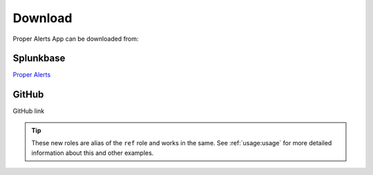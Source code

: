 Download
========

Proper Alerts App can be downloaded from:

Splunkbase
----------
        
`Proper Alerts <https://splunkbase.splunk.com/app/5301/>`_

GitHub
------

GitHub link


.. tip::

   These new roles are alias of the ``ref`` role and works in the same.
   See :ref:`usage:usage` for more detailed information about this and other examples.
   
.. tabs::

   .. tab:: Tooltip style

      To *force* the floating window to be a tooltip, you can use ``:hoverxreftooltip:`` role instead.

      .. code-block:: rst

         This will :hoverxreftooltip:`show a tooltip <hoverxref:hoverxref>` in the linked words.

      it will be rendered to:

      This will :hoverxreftooltip:`show a tooltip <hoverxref:hoverxref>` in the linked words.


   .. tab:: Modal style

      To *force* the floating window to be a modal, you can use ``:hoverxrefmodal:`` role instead.

      .. code-block:: rst

         This will :hoverxrefmodal:`show a modal <hoverxref:hoverxref>` in the linked words.

      it will be rendered to:

      This will :hoverxrefmodal:`show a modal <hoverxref:hoverxref>` in the linked words.
      
